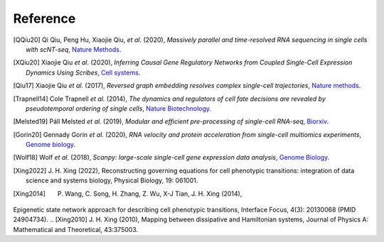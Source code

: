 Reference
----------
.. bibliography::

    QIU2022
    Yeo2021

.. [QQiu20] Qi Qiu, Peng Hu, Xiaojie Qiu, *et al.* (2020),
   *Massively parallel and time-resolved RNA sequencing in single cells with scNT-seq*,
   `Nature Methods <https://doi.org/10.1038/s41592-020-0935-4>`__.


.. [XQiu20] Xiaojie Qiu *et al.* (2020),
   *Inferring Causal Gene Regulatory Networks from Coupled Single-Cell Expression Dynamics Using Scribes*,
   `Cell systems <https://www.sciencedirect.com/science/article/abs/pii/S2405471220300363>`__.

.. [Qiu17] Xiaojie Qiu *et al.* (2017),
   *Reversed graph embedding resolves complex single-cell trajectories*,
   `Nature methods <https://www.nature.com/articles/nmeth.4402.pdf?origin=ppub>`__.

.. [Trapnell14] Cole Trapnell *et al.* (2014),
   *The dynamics and regulators of cell fate decisions are revealed by pseudotemporal ordering of single cells*,
   `Nature Biotechnology <https://www.nature.com/articles/nbt.2859>`__.

.. [Melsted19] Páll Melsted *et al.* (2019),
   *Modular and efficient pre-processing of single-cell RNA-seq*,
   `Biorxiv <https://www.biorxiv.org/content/10.1101/673285v1>`__.

.. [Gorin20] Gennady Gorin *et al.* (2020),
   *RNA velocity and protein acceleration from single-cell multiomics experiments*,
   `Genome biology <https://genomebiology.biomedcentral.com/articles/10.1186/s13059-020-1945-3>`__.

.. [Wolf18] Wolf *et al.* (2018),
   *Scanpy: large-scale single-cell gene expression data analysis*,
   `Genome Biology <https://doi.org/10.1186/s13059-017-1382-0>`__.

.. [Xing2022] J. H. Xing (2022),
    Reconstructing governing equations for cell phenotypic transitions: integration of data science and systems biology, Physical Biology, 19: 061001.
.. [Xing2014] P. Wang, C. Song, H. Zhang, Z. Wu, X-J Tian, J. H. Xing (2014), 
Epigenetic state network approach for describing cell phenotypic transitions, Interface Focus, 4(3): 20130068 (PMID 24904734).
.. [Xing2010] J. H. Xing (2010), 
Mapping between dissipative and Hamiltonian systems, Journal of Physics A: Mathematical and Theoretical, 43:375003.

